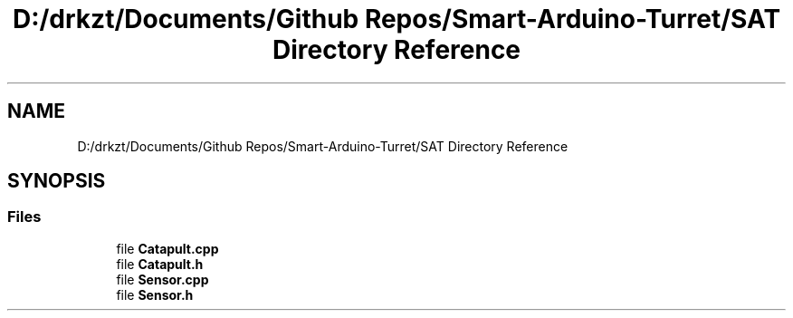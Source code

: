 .TH "D:/drkzt/Documents/Github Repos/Smart-Arduino-Turret/SAT Directory Reference" 3 "Tue May 23 2017" "Smart Arduino Turret" \" -*- nroff -*-
.ad l
.nh
.SH NAME
D:/drkzt/Documents/Github Repos/Smart-Arduino-Turret/SAT Directory Reference
.SH SYNOPSIS
.br
.PP
.SS "Files"

.in +1c
.ti -1c
.RI "file \fBCatapult\&.cpp\fP"
.br
.ti -1c
.RI "file \fBCatapult\&.h\fP"
.br
.ti -1c
.RI "file \fBSensor\&.cpp\fP"
.br
.ti -1c
.RI "file \fBSensor\&.h\fP"
.br
.in -1c
